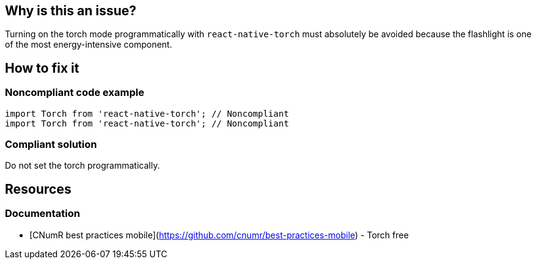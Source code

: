 :!sectids:

== Why is this an issue?

Turning on the torch mode programmatically with `react-native-torch` must absolutely be avoided because the flashlight is one of the most energy-intensive component.

== How to fix it

=== Noncompliant code example

[source,js,data-diff-id="2",data-diff-type="noncompliant"]
----
import Torch from 'react-native-torch'; // Noncompliant
import Torch from 'react-native-torch'; // Noncompliant
----

=== Compliant solution

Do not set the torch programmatically.

== Resources

=== Documentation

- [CNumR best practices mobile](https://github.com/cnumr/best-practices-mobile) - Torch free